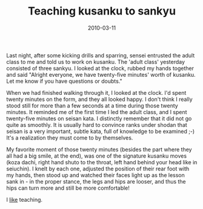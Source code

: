 #+TITLE: Teaching kusanku to sankyu
#+DATE: 2010-03-11
#+CATEGORIES: martial-arts
#+TAGS: kusanku

Last night, after some kicking drills and sparring, sensei entrusted the adult class to me and told us to work on kusanku. The 'adult class' yesterday consisted of three sankyu.
I looked at the clock, rubbed my hands together and said "Alright everyone, we have twenty-five minutes' worth of kusanku. Let me know if you have questions or doubts."

When we had finished walking through it, I looked at the clock. I'd spent twenty minutes on the form, and they all looked happy. I don't think I really stood still for more than a few seconds at a time during those twenty minutes.
It reminded me of the first time I led the adult class, and I spent twenty-five minutes on seisan kata. I distinctly remember that it did not go quite as smoothly. It is usually hard to convince ranks under shodan that seisan is a very important, subtle kata, full of knowledge to be examined ;-) It's a realization they must come to by themselves.

My favorite moment of those twenty minutes (besides the part where they all had a big smile, at the end), was one of the signature kusanku moves (koza dachi, right hand shuto to the throat, left hand behind your head like in seiuchin). I knelt by each one, adjusted the position of their rear foot with my hands, then stood up and watched their faces light up as the lesson sank in - in the proper stance, the legs and hips are looser, and thus the hips can turn more and still be more comfortable!

I _like_ teaching.
